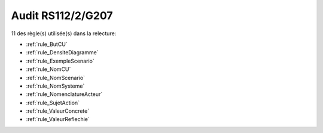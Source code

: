 ﻿
Audit RS112/2/G207
==================

11 des règle(s) utilisée(s) dans la relecture:


* :ref:`rule_ButCU`

* :ref:`rule_DensiteDiagramme`

* :ref:`rule_ExempleScenario`

* :ref:`rule_NomCU`

* :ref:`rule_NomScenario`

* :ref:`rule_NomSysteme`

* :ref:`rule_NomenclatureActeur`

* :ref:`rule_SujetAction`

* :ref:`rule_ValeurConcrete`

* :ref:`rule_ValeurReflechie`
